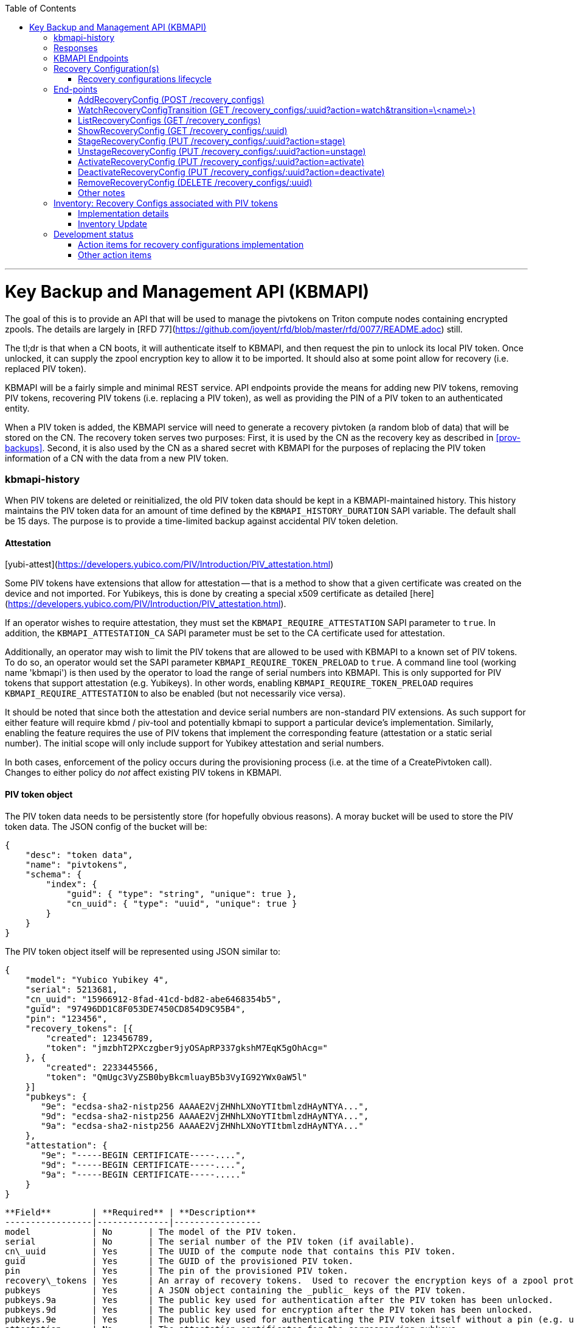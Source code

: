 :toc: left
:source-highlighter: pygments
:doctype: book
:idprefix:
:docinfo:
:title: Key Backup and Management API (KBMAPI)
:author: Jason King, Pedro P. Candel, Mike Gerdts
:email: jason.king@joyent.com, pedro@joyent.com, mgerdts@joyent.com
---

# Key Backup and Management API (KBMAPI)

The goal of this is to provide an API that will be used to manage the
pivtokens on Triton compute nodes containing encrypted zpools.
The details are largely in [RFD 77](https://github.com/joyent/rfd/blob/master/rfd/0077/README.adoc) still.

The tl;dr is that when a CN boots, it will authenticate itself to KBMAPI,
and then request the pin to unlock its local PIV token.  Once unlocked, it
can supply the zpool encryption key to allow it to be imported.  It should
also at some point allow for recovery (i.e. replaced PIV token).


KBMAPI will be a fairly simple and minimal REST service.  API endpoints
provide the means for adding new PIV tokens, removing PIV tokens, recovering PIV tokens
(i.e. replacing a PIV token), as well as providing the PIN of a PIV token to an
authenticated entity.

When a PIV token is added, the KBMAPI service will need to generate a recovery
pivtoken (a random blob of data) that will be stored on the CN.  The recovery
token serves two purposes:  First, it is used by the CN as the recovery key
as described in <<prov-backups>>.  Second, it is also used by the CN as a
shared secret with KBMAPI for the purposes of replacing the PIV token information
of a CN with the data from a new PIV token.

### kbmapi-history

When PIV tokens are deleted or reinitialized, the old PIV token data should be kept in a
KBMAPI-maintained history.  This history maintains the PIV token data for an
amount of time defined by the `KBMAPI_HISTORY_DURATION` SAPI variable.  The
default shall be 15 days.  The purpose is to provide a time-limited backup
against accidental PIV token deletion.

#### Attestation

[yubi-attest](https://developers.yubico.com/PIV/Introduction/PIV_attestation.html)

Some PIV tokens have extensions that allow for attestation -- that is a method
to show that a given certificate was created on the device and not imported.
For Yubikeys, this is done by creating a special x509 certificate as detailed
[here](https://developers.yubico.com/PIV/Introduction/PIV_attestation.html).

If an operator wishes to require attestation, they must set the
`KBMAPI_REQUIRE_ATTESTATION` SAPI parameter to `true`.  In addition, the
`KBMAPI_ATTESTATION_CA` SAPI parameter must be set to the CA certificate
used for attestation.

Additionally, an operator may wish to limit the PIV tokens that are allowed to
be used with KBMAPI to a known set of PIV tokens.  To do so, an operator would
set the SAPI parameter `KBMAPI_REQUIRE_TOKEN_PRELOAD` to `true`.  A command
line tool (working name 'kbmapi') is then used by the operator to load the
range of serial numbers into KBMAPI.  This is only supported for PIV tokens that
support attestation (e.g. Yubikeys).  In other words, enabling
`KBMAPI_REQUIRE_TOKEN_PRELOAD` requires `KBMAPI_REQUIRE_ATTESTATION` to also
be enabled (but not necessarily vice versa).

It should be noted that since both the attestation and device serial numbers
are non-standard PIV extensions.  As such support for either feature will
require kbmd / piv-tool and potentially kbmapi to support a particular device's
implementation.  Similarly, enabling the feature requires the use of PIV tokens
that implement the corresponding feature (attestation or a static serial number).
The initial scope will only include support for Yubikey attestation and serial
numbers.

In both cases, enforcement of the policy occurs during the provisioning
process (i.e. at the time of a CreatePivtoken call).  Changes to either policy
do _not_ affect existing PIV tokens in KBMAPI.

#### PIV token object

The PIV token data needs to be persistently store (for hopefully obvious reasons).
A moray bucket will be used to store the PIV token data. The JSON config of the
bucket will be:

```
{
    "desc": "token data",
    "name": "pivtokens",
    "schema": {
        "index": {
            "guid": { "type": "string", "unique": true },
            "cn_uuid": { "type": "uuid", "unique": true }
        }
    }
}
```

The PIV token object itself will be represented using JSON similar to:

```
{
    "model": "Yubico Yubikey 4",
    "serial": 5213681,
    "cn_uuid": "15966912-8fad-41cd-bd82-abe6468354b5",
    "guid": "97496DD1C8F053DE7450CD854D9C95B4",
    "pin": "123456",
    "recovery_tokens": [{
        "created": 123456789,
        "token": "jmzbhT2PXczgber9jyOSApRP337gkshM7EqK5gOhAcg="
    }, {
        "created": 2233445566,
        "token": "QmUgc3VyZSB0byBkcmluayB5b3VyIG92YWx0aW5l"
    }]
    "pubkeys": {
       "9e": "ecdsa-sha2-nistp256 AAAAE2VjZHNhLXNoYTItbmlzdHAyNTYA...",
       "9d": "ecdsa-sha2-nistp256 AAAAE2VjZHNhLXNoYTItbmlzdHAyNTYA...",
       "9a": "ecdsa-sha2-nistp256 AAAAE2VjZHNhLXNoYTItbmlzdHAyNTYA..."
    },
    "attestation": {
       "9e": "-----BEGIN CERTIFICATE-----....",
       "9d": "-----BEGIN CERTIFICATE-----....",
       "9a": "-----BEGIN CERTIFICATE-----....."
    }
}
```

```
**Field**        | **Required** | **Description**
-----------------|--------------|-----------------
model            | No       | The model of the PIV token.
serial           | No       | The serial number of the PIV token (if available).
cn\_uuid         | Yes      | The UUID of the compute node that contains this PIV token.
guid             | Yes      | The GUID of the provisioned PIV token.
pin              | Yes      | The pin of the provisioned PIV token.
recovery\_tokens | Yes      | An array of recovery tokens.  Used to recover the encryption keys of a zpool protected by this PIV token.  Also used when replacing a PIV token.  When the recovery configuration is updated, a new recovery token is generated and added to the list.
pubkeys          | Yes      | A JSON object containing the _public_ keys of the PIV token.
pubkeys.9a       | Yes      | The public key used for authentication after the PIV token has been unlocked.
pubkeys.9d       | Yes      | The public key used for encryption after the PIV token has been unlocked.
pubkeys.9e       | Yes      | The public key used for authenticating the PIV token itself without a pin (e.g. used when requesting the pin of a PIV token).
attestation      | No       | The attestation certificates for the corresponding pubkeys.
```

Note that when provisioning a PIV token, if any of the optional fields are known,
(e.g. `attestation` or `serial`) they should be supplied during provisioning.

#### PIV token History

As a failsafe measure, when a PIV token is deleted, the entry from the PIV token
bucket is saved into a history bucket.  This bucket retains up to
`KBMAPI_HISTORY_DURATION` days of PIV token data (see [#kbmapi-history]).

The history bucket looks very similar to the PIV token bucket:

```
{
    "desc": "token history",
    "name": "pivtoken_history",
    "schema": {
        "index": {
            "guid": { "type": "string" },
            "cn_uuid": { "type": "uuid" },
            "active_range": { "type": "daterange" }
        }
    }
}
```

The major difference is that the index fields are not unique as well as the
`active_range` index.  An accidentally deleted PIV token that's restored might end
up with multiple history entries, and a CN which has had a PIV token replacement
will also have multiple history entries.

The moray entry in the history bucket also looks similar, but not quite the
same as the PIV token bucket:

```
{
    "active_range": "[2019-01-01 00:00:00, 2019-03-01 05:06:07]",
    "model": "Yubico Yubikey 4",
    "serial": 5213681,
    "cn_uuid": "15966912-8fad-41cd-bd82-abe6468354b5",
    "guid": "97496DD1C8F053DE7450CD854D9C95B4",
    "pin": "123456",
    "recovery_tokens": [{
        "created": 123456789,
        "token": "jmzbhT2PXczgber9jyOSApRP337gkshM7EqK5gOhAcg="
    }, {
        "created": 2233445566,
        "token": "QmUgc3VyZSB0byBkcmluayB5b3VyIG92YWx0aW5l"
    }],
    "pubkeys": {
       "9e": "ecdsa-sha2-nistp256 AAAAE2VjZHNhLXNoYTItbmlzdHAyNTYA...",
       "9d": "ecdsa-sha2-nistp256 AAAAE2VjZHNhLXNoYTItbmlzdHAyNTYA...",
       "9a": "ecdsa-sha2-nistp256 AAAAE2VjZHNhLXNoYTItbmlzdHAyNTYA..."
    },
    "attestation": {
       "9e": "-----BEGIN CERTIFICATE-----....",
       "9d": "-----BEGIN CERTIFICATE-----....",
       "9a": "-----BEGIN CERTIFICATE-----....."
    },
    "comment": ""
}
```

The major difference is the addition of the `active_range` property as well as
the `comment` property. The `active_range` property represents the (inclusive)
start and end dates that the provisioned PIV token was in use.

It's permitted that the same provisioned PIV token might have multiple entries in
the history table.  An example would be a PIV token accidentally deleted and
restored would have an entry for the deletion, and then a second entry when
the PIV token is retired (or reprovisioned).

The `comment` field is an optional field that contains free form text.  It is
intended to note the reason for the deletion.

To protect the PIV token data in Moray, we will rely on the headnode disk
encryption.

**QUESTION**: Even though the HN PIV token will not use the GetTokenPin
API call to obtain its pin, should we still go ahead and store the data for
the HN PIV token in KBMAPI?

#### Preloading PIV tokens

To support an operator preloading unprovisioned PIV tokens, we track ranges of
serial numbers that are allowed to be provisioned.  We use a separate
moray bucket for tracking these ranges of serial numbers:

```
{
    "desc": "pivtoken serials",
    "name": "pivtoken_serial",
    "schema": {
        "index": {
            "ca_dn": { "type": "string" },
            "serial_range": { "type": "numrange" }
        }
    }
}
```

The entries looks similar to:

```
{
    "serial_range": "[111111, 123456]",
    "allow": true,
    "ca_dn": "cn=my manf authority",
    "comment": "A useful comment here"
}
```


**Field**     | **Description**
--------------|-----------------
serial\_range | An range of serial numbers.  This range is inclusive.
allow         | Set to true if this range is allowed, or false is this range is blacklisted.
ca\_dn        | The distinguished name (DN) of the attestation CA for this PIV token.  Used to disambiguate any potential duplicate serial numbers between vendors.
comment       | An operator supplied free form comment.


The `kbmadm` command is used to manage this data.

#### Audit Trail

Given the critical nature of the PIV token data, we want to provide an audit
trail of activity.  While there is discussion of creating an AuditAPI at
some point in the future, it currently does not look like it would be available
to meet the current deadlines.  Once available, we should look at the effort
to migrate this functionality to AuditAPI.

In the meantime, we will provide the option of uploading the KBMAPI logs to
a Manta installation using hermes.

### Responses

All response objects are `application/json` encoded HTTP bodies.  In addition,
all responses will have the following headers:


**Header**  | **Description**
------------|-----------------
Date        | When the response wqas send (RFC 1123 format).
Api-Version | The exact version of the KBMAPI server that processed the request.
Request-Id  | A unique id for this request.


If the response contains content, the following additional headers will be
present:


**Header**     | **Description**
---------------|-----------------
Content-Length | How much content, in bytes.
Content-Type   | The format of the response (currently always `application/json`).
Content-MD5    | An MD5 checksum of the response.


#### HTTP Status Codes

KBMAPI will return one of the following codes on an error:

**Code** | **Description**    | **Details**
---------|--------------------|-------------
401      | Unauthorized       | Either no Authorization header was send, or the credentials used were invalid.
405      | Method Not Allowed | Method not supported for the given resource.
409      | Conflict           | A parameter was missing or invalid.
500      | Internal Error     | An unexpected error occurred.


If an error occurs, KBMAPI will return a standard JSON error response object
in the body of the response:

```
{
    "code": "CODE",
    "message": "human readable string"
}
```

Where `code` is one of:


**Code**           | **Description**
-------------------|------------------
BadRequest         | Bad HTTP was sent.
InternalError      | Something went wrong in KBMAPI.
InvalidArgument    | Bad arguments or a bad value for an argument.
InvalidCredentials | Authentication failed.
InvalidHeader      | A bad HTTP header was sent.
InvalidVersion     | A bad `Api-Version` string was sent.
MissingParameter   | A required parameter was missing.
ResourceNotFound   | The resource was not found.
UnknownError       | Something completely unexpected happened.


### KBMAPI Endpoints

These are the proposed endpoints to meet the above requirements.  They largely
document the behavior of the existing KBMAPI prototype (though in a few places
describe intended behavior not yet present in the prototype).

In each case, each request should include an `Accept-Version` header indicating
the version of the API being requested.  The initial value defined here shall
be '1.0'.

#### CreatePivtoken (POST /pivtokens)

Add a new initialized PIV token.  Included in the request should be an
`Authorization` header with a method of 'Signature' with the date header
signed using the PIV token's `9e` key.  The payload is a JSON object with the
following fields:


**Field**   | **Required** | **Description**
------------|--------------|-----------------
guid        | Yes          | The GUID of the provisioned PIV token.
cn\_uuid    | Yes          | The UUID if the CN that contains this PIV token.
pin         | Yes          | The pin for the PIV token generated during provisioning.
model       | No           | The model of the PIV token (if known).
serial      | No           | The serial number of the PIV token (if known).
pubkeys     | Yes          | The public keys of the PIV token generated during provisioning.
pubkeys.9a  | Yes          | The `9a` public key of the PIV token.
pubkeys.9d  | Yes          | The `9d` public key of the PIV token.
pubkeys.9e  | Yes          | The `9e` public key of the PIV token.
attestation | No           | The attestation certificates corresponding to the `9a`, `9d`, and `9e` public keys.


Note: for the optional fields, they should be supplied with the request when
known.  Unfortunately, there is no simple way to enforce this optionality on
the server side, so we must depend on the CN to supply the optional data
when appropriate.

If the signature check fails, a 401 Unauthorized error + NotAuthorized code
is returned.

If any of the required fields are missing, a 409 Conflict + InvalidArgument
error is returned.

If the `guid` or `cn_uuid` fields contain a value already in use in the
`tokens` bucket, a new entry is _not_ created.  Instead, the `9e` public key
from the request is compared to the `9e` key in the stored PIV token data.  If
the keys match, and the signature check succeeds, then the `recovery_token`
value of the existing entry is returned and a 200 response is returned. This
allows the CN to retry a request in the event the response was lost.

If the `9e` key in the request does not match the `9e` key for the existing
token in the `tokens` bucket, but either (or both) the `guid` or `cn_uuid`
fields match an existing entry, a 409 Conflict + NotAuthorized error
is returned.  In such an instance, an operator must manually verify if the
information in the PIV token bucket is out of date and manually delete it before
the PIV token provisioning can proceed.

If an operator has hardware with duplicate UUIDs, they must contact
their hardware vendor to resolve the situation prior to attempting to provision
the PIV token on the system with a duplicate UUID.  While we have seen such
instances in the past, they are now fairly rare.  Our past experience has
shown that attempting to work around this at the OS and Triton level is
complicated and prone to breaking.  Given what is at stake in terms of the
data on the system, we feel it is an unacceptable risk to try to work around
such a situation (instead of having the hardware vendor resolve it).

If the request does not generate any of the above errors, the request is
If the attestation section is supplied, the attestation certs _must_ agree
with the pubkeys supplied in the request.  If they do not agree, or if
`KBMAPI_ATTESTATION_REQUIRED` is true and no attestation certs are provided, a
409 Conflict + InvalidArgument error is returned.

If `KBMAPI_REQUIRE_TOKEN_PRELOAD` is `true`, the serial number of
the PIV token as well as the attestation certificates of the PIV token in question
must be present in the CreateToken request.  KBMAPI performs a search for
a range of allowed serial numbers in the `token_serial` bucket whose
attestation CA DN matches the attestation CA of the PIV token in the request.
If the serial number is not part of an allowed range, a
409 Conflict + InvalidArgument error is returned.

In addition, a `recovery_token` is generated by KBMAPI and stored as part of the
token object.  This should be a random string of bytes generated by a random
number generator suitable for cryptographic purposes.

Once the entry is updated or created in moray, a successful response is
returned (201) and the generated recovery token is included in the response.

Example request (with attestation)

```
POST /pivtokens
Host: kbmapi.mytriton.example.com
Date: Thu, 13 Feb 2019 20:01:02 GMT
Authorization: Signature <Base64(rsa(sha256($Date)))>
Accept-Version: ~1
Accept: application/json

{
    "model": "Yubico Yubikey 4",
    "serial": 5213681,
    "cn_uuid": "15966912-8fad-41cd-bd82-abe6468354b5",
    "guid": "97496DD1C8F053DE7450CD854D9C95B4",
    "pin": "123456",
    "pubkeys": {
       "9e": "ecdsa-sha2-nistp256 AAAAE2VjZHNhLXNoYTItbmlzdHAyNTYA...",
       "9d": "ecdsa-sha2-nistp256 AAAAE2VjZHNhLXNoYTItbmlzdHAyNTYA...",
       "9a": "ecdsa-sha2-nistp256 AAAAE2VjZHNhLXNoYTItbmlzdHAyNTYA..."
    },
    "attestation": {
       "9e": "-----BEGIN CERTIFICATE-----....",
       "9d": "-----BEGIN CERTIFICATE-----....",
       "9a": "-----BEGIN CERTIFICATE-----....."
    }
}
```

An example response might look like:

```
HTTP/1.1 201 Created
Location: /pivtokens/97496DD1C8F053DE7450CD854D9C95B4
Content-Type: application/json
Content-Length: 12345
Content-MD5: s5ROP0dBDWlf5X1drujDvg==
Date: Fri, 15 Feb 2019 12:34:56 GMT
Server: Joyent KBMAPI 1.0
Api-Version: 1.0
Request-Id: b4dd3618-78c2-4cf5-a20c-b822f6cd5fb2
Response-Time: 42


{
    "model": "Yubico Yubikey 4",
    "serial": 5213681,
    "cn_uuid": "15966912-8fad-41cd-bd82-abe6468354b5",
    "guid": "97496DD1C8F053DE7450CD854D9C95B4",
    "pubkeys": {
       "9e": "ecdsa-sha2-nistp256 AAAAE2VjZHNhLXNoYTItbmlzdHAyNTYA...",
       "9d": "ecdsa-sha2-nistp256 AAAAE2VjZHNhLXNoYTItbmlzdHAyNTYA...",
       "9a": "ecdsa-sha2-nistp256 AAAAE2VjZHNhLXNoYTItbmlzdHAyNTYA..."
    },
    "recovery_tokens": [
        {
            created: 1563348710384,
            token: 'cefb9c2001b535b697d5a13ba6855098e8c58feb800705092db061343bb7daa10e52a97ed30f2cf1'
        }
    ]
}
```

In order to make the request/response retry-able w/o generating and saving a new
`recovery_token` each time (to prevent a single recovery configuration update
from creating multiple `recovery_tokens` due to network/retry issues), any
requests made after the initial PIV token creation to the same `Location` (i.e.
`POST /pivtokens/:guid`) will result into the same PIV token object being
retrieved.

This can be used too in order to generate new recovery tokens when a request is
made at a given time after `recovery_token` creation. This time interval will
be configurable in SAPI through the variable `KBMAPI_RECOVERY_TOKEN_DURATION`.
By default, this value will be set to 1 day.

When the `POST` request is received for an existing PIV token, KBMAPI will
verify the antiquity of the newest member of `recovery_tokens` and in case it
exceeds the aforementioned `KBMAPI_RECOVERY_TOKEN_DURATION` value, it will
generate a new `recovery_token`.

On all of these cases, the status code will be `200 Ok` instead of the
`201 Created` used for the initial PIV token creation.

#### UpdatePivtoken (PUT /pivtokens/:guid)

Update the current fields of a PIV token.  Currently, the only field that can be
altered is the `cn_uuid` field (e.g. during a chassis swap).  If the new
`cn_uuid` field is already associated with an assigned PIV token, or if any of
the remaining fields differ, the update fails.

This request is authenticated by signing the Date header with the PIV token's 9e
key (same as CreateToken).  This however does not return the recovery token
in it's response.

Example request:

```
PUT /pivtokens/97496DD1C8F053DE7450CD854D9C95B4
Host: kbmapi.mytriton.example.com
Date: Thu, 13 Feb 2019 20:01:02 GMT
Authorization: Signature <Base64(rsa(sha256($Date)))>
Accept-Version: ~1
Accept: application/json

{
    "model": "Yubico Yubikey 4",
    "serial": 5213681,
    "cn_uuid": "99556402-3daf-cda2-ca0c-f93e48f4c5ad",
    "guid": "97496DD1C8F053DE7450CD854D9C95B4",
    "pin": "123456",
    "pubkeys": {
       "9e": "ecdsa-sha2-nistp256 AAAAE2VjZHNhLXNoYTItbmlzdHAyNTYA...",
       "9d": "ecdsa-sha2-nistp256 AAAAE2VjZHNhLXNoYTItbmlzdHAyNTYA...",
       "9a": "ecdsa-sha2-nistp256 AAAAE2VjZHNhLXNoYTItbmlzdHAyNTYA..."
    },
    "attestation": {
       "9e": "-----BEGIN CERTIFICATE-----....",
       "9d": "-----BEGIN CERTIFICATE-----....",
       "9a": "-----BEGIN CERTIFICATE-----....."
    }
}
```

Example response:

```
HTTP/1.1 200 OK
Location: /pivtokens/97496DD1C8F053DE7450CD854D9C95B4
Content-Type: application/json
Content-Length: 1122
Content-MD5: s5ROP0dBDWlf5X1drujDvg==
Date: Sun, 17 Feb 2019 10:27:43 GMT
Server: Joyent KBMAPI 1.0
Api-Version: 1.0
Request-Id: 7e2562ba-731b-c91b-d7c6-90f2fd2d36a0
Response-Time: 23
```

#### ReplacePivtoken (POST /pivtokens/:guid/replace)

When a PIV token is no longer available (lost, damaged, accidentally reinitialized,
etc.), a recovery must be performed.  This allows a new PIV token to replace the
unavailable PIV token.  When a replacement is required, an operator initiates the
recovery process on the CN.  This recovery process on the CN will decrypt the
current `recovery_token` value for the lost PIV token that was created during the
lost PIV token's CreatePivtoken request or a subsequent `CreatePivtoken` request.
For some TBD amount of time, earlier `recovery_token` values may also be allowed
to account for propagation delays when updating recovery configurations using
changefeed. KBMAPI may also optionally periodically purge members of
a PIV token's `recovery_tokens` array that are sufficiently old to no longer
be considered valid (even when accounting for propagation delays).

The CN submits a ReplacePivtoken request to replace the unavailable PIV token
with a new PIV token.  The `:guid` parameter is the guid of the unavailable PIV token.
The data included in the request is identical to that of a CreatePivtoken request.
The major difference is that instead of using a PIV token's 9e key to sign the date
field, the decrypted `recovery_token` value is used as the signing key.

Instead of HTTP Signature auth using the SSH key, HMAC signature using the
`recovery_token` as value will be used.

If the lost PIV token does not exists in KBMAPI we should reject the request with
a `404 Not Found` response.

If the request fails the authentication requests, a `401 Unauthorized` error
is returned.

If all the checks succeed, the information from the old PIV token (`:guid`) is
moved to a history entry for that PIV token. Any subsequent requests to
`/pivtokens/:guid` should either return a `404 Not found` reply. Note we do
not try to return a `301 Moved Permanently` response with a new PIV token
location because we could have a request to a PIV token which has already been
replaced by another, which in turn has been replaced by another one ...

The newly created PIV token will then be returned, together with the proper
`Location` header (`/pivtokens/:new_guid`). In case of network/retry issues,
additional attempts to retrieve the new PIV token information should be made
through `CreateToken` end-point for the new PIV token, and these requests should
be signed by the new PIV token 9e key, instead of using HMAC with the old PIV token
`recovery_token`.

An example request:

```
POST /pivtokens/97496DD1C8F053DE7450CD854D9C95B4/recover
Host: kbmapi.mytriton.example.com
Date: Thu, 13 Feb 2019 20:01:02 GMT
Authorization: Signature <Base64(rsa(sha256($Date)))>
Accept-Version: ~1
Accept: application/json

{
    "model": "Yubico Yubikey 4",
    "serial": 6324923,
    "cn_uuid": "15966912-8fad-41cd-bd82-abe6468354b5",
    "guid": "75CA077A14C5E45037D7A0740D5602A5",
    "pin": "424242",
    "pubkeys": {
       "9e": "ecdsa-sha2-nistp256 AAAAE2VjZHNhLXNoYTItbmlzdHAyNTYA...",
       "9d": "ecdsa-sha2-nistp256 AAAAE2VjZHNhLXNoYTItbmlzdHAyNTYA...",
       "9a": "ecdsa-sha2-nistp256 AAAAE2VjZHNhLXNoYTItbmlzdHAyNTYA..."
    },
    "attestation": {
       "9e": "-----BEGIN CERTIFICATE-----....",
       "9d": "-----BEGIN CERTIFICATE-----....",
       "9a": "-----BEGIN CERTIFICATE-----....."
    }
}
```

And an example response:

```
HTTP/1.1 201 Created
Location: /pivtokens/75CA077A14C5E45037D7A0740D5602A5
Content-Type: application/json
Content-Length: 12345
Content-MD5: s5ROP0dBDWlf5X1drujDvg==
Date: Fri, 15 Feb 2019 12:54:56 GMT
Server: Joyent KBMAPI 1.0
Api-Version: 1.0
Request-Id: 473bc7f4-05cf-4edb-9ef7-8b61cdd8e6b6
Response-Time: 42

{
    "model": "Yubico Yubikey 4",
    "serial": 5213681,
    "cn_uuid": "15966912-8fad-41cd-bd82-abe6468354b5",
    "guid": "75CA077A14C5E45037D7A0740D5602A5",
    "pubkeys": {
       "9e": "ecdsa-sha2-nistp256 AAAAE2VjZHNhLXNoYTItbmlzdHAyNTYA...",
       "9d": "ecdsa-sha2-nistp256 AAAAE2VjZHNhLXNoYTItbmlzdHAyNTYA...",
       "9a": "ecdsa-sha2-nistp256 AAAAE2VjZHNhLXNoYTItbmlzdHAyNTYA..."
    },
    "recovery_tokens": [
        {
            created: 1563348710384,
            token: 'cefb9c2001b535b697d5a13ba6855098e8c58feb800705092db061343bb7daa10e52a97ed30f2cf1'
        }
    ]
}
```

Note that the location contains the guid of the _new_ PIV token.


#### ListPivtokens (GET /pivtokens)

Gets all provisioned PIV tokens.  The main requirement here is no
sensitive information of a PIV token is returned in the output.

Filtering by at least the `cn_uuid` as well as windowing functions should be
supported.

An example request:

```
GET /pivtokens
Host: kbmapi.mytriton.example.com
Date: Wed, 12 Feb 2019 02:04:45 GMT
Accept-Version: ~1
Accept: application/json
```

An example response:

```
HTTP/1.1 200 Ok
Location: /pivtokens
Content-Type: application/json
Content-Length: 11222333
Content-MD5: s5ROP0dBDWlf5X1drujDvg==
Date: Wed, 12 Feb 2019 02:04:45 GMT
Server: Joyent KBMAPI 1.0
Api-Version: 1.0
Request-Id: af32dafe-b9ed-c2c1-b5e5-f5fefc40aba4
Response-Time: 55

{
    [
        {
            "model": "Yubico Yubikey 4",
            "serial": 5213681,
            "cn_uuid": "15966912-8fad-41cd-bd82-abe6468354b5",
            "guid": "97496DD1C8F053DE7450CD854D9C95B4"
            "pubkeys": {
               "9e": "ecdsa-sha2-nistp256 AAAAE2VjZHNhLXNoYTItbmlzdHAyNTYA...",
               "9d": "ecdsa-sha2-nistp256 AAAAE2VjZHNhLXNoYTItbmlzdHAyNTYA...",
               "9a": "ecdsa-sha2-nistp256 AAAAE2VjZHNhLXNoYTItbmlzdHAyNTYA..."
            }
        },
        {
            "model": "Yubico Yubikey 5",
            "serial": 12345123,
            "cn_uuid": "e9498ab2-d6d8-ca61-b908-fb9e2fea950a",
            "guid": "75CA077A14C5E45037D7A0740D5602A5",
            "pubkeys": {
               "9e": "ecdsa-sha2-nistp256 AAAAE2VjZHNhLXNoYTItbmlzdHAyNTYA...",
               "9d": "ecdsa-sha2-nistp256 AAAAE2VjZHNhLXNoYTItbmlzdHAyNTYA...",
               "9a": "ecdsa-sha2-nistp256 AAAAE2VjZHNhLXNoYTItbmlzdHAyNTYA..."
            }
        },
        ....
    ]
}
```

#### GetToken (GET /pivtokens/:guid)

Gets the public info for a specific PIV token.  Only the public fields are
returned.

Example request:

```
GET /pivtokens/97496DD1C8F053DE7450CD854D9C95B4
Host: kbmapi.mytriton.example.com
Date: Wed, 12 Feb 2019 02:10:32 GMT
Accept-Version: ~1
Accept: application/json
```

Example response:

```
HTTP/1.1 200 Ok
Location: /pivtokens/97496DD1C8F053DE7450CD854D9C95B4
Content-Type: application/json
Content-Length: 12345
Content-MD5: s5REP1dBDWlf5X1drujDvg==
Date: Wed, 12 Feb 2019 02:10:35 GMT
Server: Joyent KBMAPI 1.0
Api-Version: 1.0
Request-Id: de02d045-f8df-cf51-c424-a21a7984555b
Response-Time: 55

{
   "model": "Yubico Yubikey 4",
   "serial": 5213681,
   "cn_uuid": "15966912-8fad-41cd-bd82-abe6468354b5",
   "guid": "97496DD1C8F053DE7450CD854D9C95B4"
   "pubkeys": {
      "9e": "ecdsa-sha2-nistp256 AAAAE2VjZHNhLXNoYTItbmlzdHAyNTYA...",
      "9d": "ecdsa-sha2-nistp256 AAAAE2VjZHNhLXNoYTItbmlzdHAyNTYA...",
      "9a": "ecdsa-sha2-nistp256 AAAAE2VjZHNhLXNoYTItbmlzdHAyNTYA..."
   }
}
```

#### GetTokenPin (GET /pivtokens/:guid/pin)

Like GetToken, except it also includes the `pin`.  The `recovery_token` field
is *not* returned.  This request must be authenticated using the 9E key of the
token specified by `:guid` to be successful.  An `Authorization` header should
be included in the request, the value being the signature of the `Date` header
(very similar to how CloudAPI authenticates users);

This call is used by the CN during boot to enable it to unlock the other
keys on the PIV token.

An example request:

```
GET /pivtokens/97496DD1C8F053DE7450CD854D9C95B4/pin
Host: kbmapi.mytriton.example.com
Date: Wed, 12 Feb 2019 02:11:32 GMT
Accept-Version: ~1
Accept: application/json
Authorization: Signature <Base64(rsa(sha256($Date)))>
```

An example reply:

```
HTTP/1.1 200 OK
Location: /pivtokens/97496DD1C8F053DE7450CD854D9C95B4/pin
Content-Type: application/json
Content-Length: 2231
Date: Thu, 13 Feb 2019 02:11:33 GMT
Api-Version: 1.0
Request-Id: 57e46450-ab5c-6c7e-93a5-d4e85cd0d6ef
Response-Time: 1

{
    "model": "Yubico Yubikey 4",
    "serial": 5213681,
    "cn_uuid": "15966912-8fad-41cd-bd82-abe6468354b5",
    "guid": "97496DD1C8F053DE7450CD854D9C95B4",
    "pin": "123456",
    "pubkeys": {
       "9e": "ecdsa-sha2-nistp256 AAAAE2VjZHNhLXNoYTItbmlzdHAyNTYA...",
       "9d": "ecdsa-sha2-nistp256 AAAAE2VjZHNhLXNoYTItbmlzdHAyNTYA...",
       "9a": "ecdsa-sha2-nistp256 AAAAE2VjZHNhLXNoYTItbmlzdHAyNTYA..."
    },
    "attestation": {
       "9e": "-----BEGIN CERTIFICATE-----....",
       "9d": "-----BEGIN CERTIFICATE-----....",
       "9a": "-----BEGIN CERTIFICATE-----....."
    }
}
```

#### DeletePivtoken (DELETE /pivtokens/:guid)

Deletes information about a PIV token.  This would be called during the
decommission process of a CN.  The request is authenticated using the 9e
key of the PIV token.

Sample request:

```
DELETE /pivtokens/97496DD1C8F053DE7450CD854D9C95B4 HTTP/1.1
Host: kbmapi.mytriton.example.com
Accept: application/json
Authorization: Signature <Base64(rsa(sha256($Date)))>
Api-Version: ~1
Content-Length: 0
```

Sample response:

```
HTTP/1.1 204 No Content
Access-Control-Allow-Origin: *
Access-Control-Allow-Headers: Accept, Accept-Version, Content-Length, Content-MD5, Content-Type, Date, Api-Version, Response-Time
Access-Control-Allow-Methods: GET, HEAD, POST, DELETE
Access-Control-Expose-Headers: Api-Version, Request-Id, Response-Time
Connection: Keep-Alive
Date: Thu, 21 Feb 2019 11:26:19 GMT
Server: Joyent KBMAPI 1.0.0
Api-Version: 1.0.0
Request-Id: f36b8a41-5841-6c05-a116-b517bf23d4ab
Response-Time: 997
```

Note: alternatively, an operator can manually run kbmadm to delete an entry.

A destroyed PIV token is automatically added to `token_history`.

## Recovery Configuration(s)

We need to support the following features related to recovery config propagation:
1. A mechanism to ensure that we do not push recovery config X until recovery config X-1 has been sucessfully activated on all consumers.
2. An override mechanism that allows recovery config X to be pushed to consumers before earlier configs are known to be active.
3. A means to test the most recent recovery config before activation across the general population.
4. The ability to not activate a recovery configuration that has been staged.

Which was translated into:
1. KBMAPI must maintain an inventory of where each configuration is present and whether it is staged or active. This inventory needs to be robust in the face of down or rebooting nodes at any point during the staging and activation phases.
2. There should be a way to unstage a staged recovery configuration.
3. There should be a way to replace a staged recovery configuration.
4. There must be a way to unstage or replace a staged recovery configuration.
5. A mechanism for activating a staged configuration on a single compute node must exist.

Each configuration object contains a template, which is a base64 encoded string created by the cmd `pivy-box template create -i <name> ...`.

Here is how a template is created using `pivy-box` interactive mode:


```bash=
$ pivy-box tpl create -i backup
-- Editing template --
Select a configuration to edit:

Commands:
  [+] add new configuration
  [-] remove a configuration
  [w] write and exit
Choice? +
Add what type of configuration?
  [p] primary (single device)
  [r] recovery (multi-device, N out of M)

Commands:
  [x] cancel
Choice? r
-- Editing recovery config 1 --
Select a part to edit:

Commands:
  [n] 0 parts required to recover data (change)
  [+] add new part/device
  [&] add new part based on local device
  [-] remove a part
  [x] finish and return
Choice? +
GUID (in hex)? E6FB45BDE5146C5B21FCB9409524B98C
Slot ID (hex)? [9D]
Key? ecdsa-sha2-nistp521 AAAAE2VjZHNhLXNoYTItbmlzdHA1MjEAAAAIbmlzdHA1MjEAAACFBADLQ8fNp4/+aAg7S/nWrUU6nl3bd3eajkk7LJu42qZWu8+b218MspLSzpwv3AMnwQDaIhM7kt/HhXfYgiQXd30zYAC/xZlz0TZP2XHMjJoVq4VbwZfqxXXAmySwtm6cDY7tWvFOHlQgF3SofE5Fd/6gupHy59+3dtLKwZMMU1ewcPm8sg== kbmapi test one token
-- Editing part 1 --
Read-only attributes:
  GUID: E6FB45BDE5146C5B21FCB9409524B98C
  Slot: 9D
  Key: ecdsa-sha2-nistp521 AAAAE2VjZHNhLXNoYTItbmlzdHA1MjEAAAAIbmlzdHA1MjEAAACFBADLQ8fNp4/+aAg7S/nWrUU6nl3bd3eajkk7LJu42qZWu8+b218MspLSzpwv3AMnwQDaIhM7kt/HhXfYgiQXd30zYAC/xZlz0TZP2XHMjJoVq4VbwZfqxXXAmySwtm6cDY7tWvFOHlQgF3SofE5Fd/6gupHy59+3dtLKwZMMU1ewcPm8sg==

Select an attribute to change:
  [n] Name: (null)
  [c] Card Auth Key: (none set)

Commands:
  [x] finish and return
...
```

This is the final result, after adding several keys to the recovery config:

```bash=
$ pivy-box tpl show backup
-- template --
version: 1
configuration:
  type: recovery
  required: 2 parts
  part:
    guid: E6FB45BDE5146C5B21FCB9409524B98C
    name: xk1
    slot: 9D
    key: ecdsa-sha2-nistp521 AAAAE2VjZHNhLXNoYTItbmlzdHA1MjEAAAAIbmlzdHA1MjEAAACFBADLQ8fNp4/+aAg7S/nWrUU6nl3bd3eajkk7LJu42qZWu8+b218MspLSzpwv3AMnwQDaIhM7kt/HhXfYgiQXd30zYAC/xZlz0TZP2XHMjJoVq4VbwZfqxXXAmySwtm6cDY7tWvFOHlQgF3SofE5Fd/6gupHy59+3dtLKwZMMU1ewcPm8sg==
  part:
    guid: 051CD9B2177EB12374C798BB3462793E
    name: xk2
    slot: 9D
    key: ecdsa-sha2-nistp521 AAAAE2VjZHNhLXNoYTItbmlzdHA1MjEAAAAIbmlzdHA1MjEAAACFBAA6H1gT8uJBMc7mknW7Wi0M2/2x/65lKZy9DLM9x60pU6wt8KsBI2PKJoUY/7Jq6dyIRckVzNh15z78agjshPu9aQHiKVRn8lEbNTuAuCr6NbEx62yQbAamf85qpQMaUT47hjHhP5srMMGb7cjBTCO1rTsVOxYcIc7bmnLEy69nRmpxaA==
  part:
    guid: D19BE1E0660AECFF0A9AF617540AFFB7
    name: xk3
    slot: 9D
    key: ecdsa-sha2-nistp521 AAAAE2VjZHNhLXNoYTItbmlzdHA1MjEAAAAIbmlzdHA1MjEAAACFBABrFyNJvVBr80bWBE9Df/b/GOnIypNxURgD0D64Nt7iT6oF163shFWLXJ04TPPSAgSX57/8e7lohol9pSczXMQaQQGaefYZKMfUvyeXpcNsu1m47axaq/HwKpwGGW0LgQ2VZQhWDQjDPP8Yr3s/krNXoV/ArwWJT7HwHocL5y7eN4TUcQ==
```

Here is how to get the values used by KBMAPI for a given template:

```javascript=
const crypto = require('crypto');
const fs = require('fs');
const input = fs.readFileSync('/path/to/.ebox/tpl/name');
// This is the template:
input.toString();
// => '6wwBAQECAgMBCG5pc3RwNTIxQwIAy0PHzaeP/mgIO0v51q1FOp5d23d3mo5JOyybu\nNqmVrvPm9tfDLKS0s6cL9wDJ8EA2iITO5Lfx4V32IIkF3d9M2AEEOb7Rb3lFGxbIf\ny5QJUkuYwCA3hrMQABCG5pc3RwNTIxQwIAOh9YE/LiQTHO5pJ1u1otDNv9sf+uZSm\ncvQyzPcetKVOsLfCrASNjyiaFGP+yaunciEXJFczYdec+/GoI7IT7vWkEEAUc2bIX\nfrEjdMeYuzRieT4CA3hrMgABCG5pc3RwNTIxQwMAaxcjSb1Qa/NG1gRPQ3/2/xjpy\nMqTcVEYA9A+uDbe4k+qBdet7IRVi1ydOEzz0gIEl+e//Hu5aIaJfaUnM1zEGkEEEN\nGb4eBmCuz/Cpr2F1QK/7cCA3hrMwA=\n'
const hash = crypto.createHash('sha512');
hash.update(input.toString());
// And this is the hash value, used as identifier:
hash.digest('hex')
// => 'f85b894ed02cbb1c32ea0564ef55ee2438a86c5a4988ca257dd7c71953f349d9cf0472838099967d9ec4ca15603efad17f6ac6b3f434c9080f99d6f2041799d7'
// Instead of the hash (or together with), we can also generate a UUID
// using the following procedure:
var buf = hash.digest();
// variant:
buf[8] = buf[8] & 0x3f | 0xa0;
// version:
buf[6] = buf[6] & 0x0f | 0x50;
var hex = buf.toString('hex', 0, 16);
var uuid = [
    hex.substring(0, 8),
    hex.substring(8, 12),
    hex.substring(12, 16),
    hex.substring(16, 20),
    hex.substring(20, 32)
].join('-');
```

### Recovery configurations lifecycle

Recovery configurations will go through a Finite State Machine during their expected lifecycles. The following are the definitions of all the possible states for recovery configurations:

* `new`: This state describes the raw parameters for the recovery configuration (mostly `template`) before the HTTP request to create the recovery configuration record in KBMAPI has been made.
* `created`: Once the recovery configuration has been created into KBMAPI through the HTTP request to `POST /recovery_configurations`. The recovery configuration now has a unique `uuid`, the attribute `created` has been added and, additionally, the process to stage this configuration through all the Compute Nodes using EDAR has been automatically started. (TBD: Shall this really be automatic or should we make it require a explicit HTTP request, just in case we want to just stage + activate on a single CN for testing before we proceed with every CN?)
* `staged`: The recovery configuration has been spread across all the CNs using EDAR (or at least to all the CNs using EDAR available at the moment we made the previous HTTP request). Confirmation has been received by KBMAPI that the _"staging"_ process has been finished.
* `active`: The request to activate the configuation across all the CNs where it has been previously staged has been sent to KBMAPI. The transtion from `staged` to `active` will take some time. We need to keep track of the transition until it finishes.
* `expired`: When a given recovery configuration has been replaced by some other and we no longer care about it being deployed across the different CNs using EDAR. This stage change for recovery configurations is a side effect of another configuration transitioning to `active`.


```
                                          +-----------+
                            +-------------| unstaging |--------------+
                            |             +-----------+              |
                            |                              unstage() |
                            v                                        |
    +------+   POST    +---------+   stage() +---------+        +--------+
    | new  | --------> | created | --------> | staging | -----> | staged |
    +------+           +---------+           +---------+        +--------+
                           ^                                        |  ^
             reactivate()  |                                        |  |
       +-------------------+                             activate() |  |
       |                                                            |  |
  +---------+   expire() +---------+         +-------------+        |  |
  | expired | <--------- | active  |  <----- |  activating | <------+  |
  +---------+            +---------+         +-------------+           |
       |                     |                                         |        
       | destroy()           |  deactivate()   +--------------+        |
       v                     +---------------> | deactivating |--------+
  +---------+                                  +--------------+
  | removed |
  +---------+
```

While there is an `expired` state, a given recovery configuration can only reach such state only when another one has been activated. There's no other value in keeping around an "expired" recovery configuration than allowing operators to reuse the same configuration several times w/o having to remove previous records due to the requirement for UUID uniqueness and the way it's generated through template hash. This configuration needs to be re-staged to all the CNs again, exactly the same way as if it were a new one.

Requirements:
- We need to be able to recover from CNAPI being down either at the beginning or in the middle of a transition.
- We need to be able to recover from KBMAPI going down in the middle of a transition.
- We need to be able to provide information regarding a transition not only to the client which initiated the process with an HTTP request, but to any other client instance, due to eventual console sessions abruptly finished or just for convenience.
- We need to be able to _"undo"_ transitions. It's to say, _"unstage"_ a work in progress `staging` process or _"deactivate"_ a work in progress `activation` process.
- We agree that it's OK to begin these _"undo"_ processes when the process we're trying to rollback has reached an acceptable level of progress. For example, if we want to deactivate a recovery configuration whose activation is in progress, taking batches of 10 CNs at time, and we have already processed 20 CNs and are in the middle of the process of the next 10, it'll be OK to wait until the activation of those 10 CNs has been completed before we stop the activation of any more CNs and begin the deactivation of the 30 CNs we are already done with.
- We may have more than one KBMAPI instance (HA-Ready) and each one of these instances may receive requests to report either progress on the transition or current list of CNs with one or other recovery configuration active.

With all these requirements, we need to have a **persistent cache** which can be accessed not only by the process currently orchestrating the transition between two possible recovery configuration state, but by any other process or instance trying to provide information regarding such process or the consequences of it. We need to have a process which will orchestrate the transition, updating this persistent cache with progress as needed. This process will also **lock** the transition so there isn't any other attempt to run it from more than one process at time.

This persistent cache will store, for each transition, the following information:
- The recovery configuration this transition belongs to.
- List of CNs/PIV Tokens to take part into the transition process (probably will be just the CNs using EDAR which are running at the moment the transition has been started)
- List of CNs where the transition has been completed and, in case of failure, as much information as possible regarding such failures.
- List of `taskid` for each CN where the transition is in progress. These will match with `taskid` for cn-agent into each CN which can be accessed through CNAPI using either `GET /tasks/:task_id` or `GET /tasks/:task_id/wait`.
- An indicator of wether or not the transition has been aborted.
- An indicator of whether or not the transition is running (possibly the unique identifier of the process orchestrating the transtion)

KBMAPI should provide:
- A process to orchestrate (run) the transtions (possibly backed up by a transient SMF service, which will come up handy in case of process exiting)
- An end-point to watch transitions progress.



We will have a moray bucket called `kbmapi_recovery_configs` with the following JSON config:

```json=
{
    "desc": "Recovery configuration templates",
    "name": "kbmapi_recovery_configs",
    "schema": {
        "index": {
            "uuid": { "type": "uuid", "unique": true },
            "hash": { "type": "string", "unique": true },
            "template": { "type": "string" },
            "state": { "type": "string" },
            "created": {"type": "date"},
            "staged": {"type": "date"},
            "activated": {"type": "date"},
            "expired": {"type": "date"}
        }
    }
}
```

Note the `state` field will include not only the final FSM states, but also the transitioning states so possible values are: `created`, `staging`, `unstaging`, `staged`, `activating`, `deactivating`, `active`, `expired` and `reactivating`. There's no transition associated with `expire` status, b/c that happens as a result of another configuration becoming the active one.

We may want to keep a list of configurations for historical purposes.

The persistent transition cache will be stored into another moray bucket with the following structure:

```json=
{
    "desc": "Recovery configuration transitions",
    "name": "kbmapi_recovery_config_transitions",
    "schema": {
        "index": {
            "recovery_config_uuid": { "type": "uuid" },
            "name": { "type": "string" },
            "targets" : {"type": ["uuid"] },
            "completed" : {"type": ["uuid"] },
            "wip": { "type": ["uuid"] },
            "taskids": { "type": ["string"] },
            "concurrency": { "type": "integer" },
            "locked_by": { "type": "uuid" },
            "aborted": {"type": "boolean"}
        }
    }

}
```

Where `targets` is the collection of CNs which need to be updated, `completed` is the list of those we're already done with, `wip` are the ones we're modifying right now and `taskids` are the CNAPI's provided `taskid` for each one of the CNs included in `wip` so we can check progress of such tasks using CNAPI. `locked_by` should be the UUID of the process which is currently orchestrating the transition.

We need to provide a way to check for stale processes leaving a transition locked. Having a way to periodically check for such processes sanity would be ideal. Looking for moray's `_mtime_` for the transtion object and compare against a default timeout would be a fine starting point.

## End-points

KBMAPI needs end-points to support the following command:

```
kbmctl recovery <add|show|list|activate|deactivate|stage|unstage|remove>
```

The following end-point and routes will be created:

 - HTTP Resource `/recovery_configs`:
     - `GET /recovery_configs` (ListRecoveryConfigs)
     - `POST /recovery_configs` (AddRecoveryConfig)
     - `GET /recovery_configs/:uuid` (ShowRecoveryConfig)
     - `PUT /recovery_configs/:uuid?action=stage` (StageRecoveryConfig)
     - `PUT /recovery_configs/:uuid?action=unstage` (UnstageRecoveryConfig)
     - `PUT /recovery_configs/:uuid?action=activate` (ActivateRecoveryConfig)
     - `PUT /recovery_configs/:uuid?action=deactivate` (DeactivateRecoveryConfig)
     - `GET /recovery_configs/:uuid?action=watch` (WatchRecoveryConfigTransition)
     - `DELETE /recovery_configs/:uuid` (RemoveRecoveryConfig)


### AddRecoveryConfig (POST /recovery_configs)

| Field      | Required | Description |
| ---------- | -------- | ----------- |
| template   |  Yes     | Base64 encoded recovery configuration template.|
| concurrency|  No      | Number of ComputeNodes to update concurrently (default 10).|
| force      |  No      | Boolean, allow the addition of a new recovery config even if the latest one hasn't been staged (default false). |
| stage      |  No      | Boolean, automatically proceed with the staging of the recovery configuration across all nodes using EDAR w/o waiting for the HTTP request for `stage`.|


### WatchRecoveryConfigTransition (GET /recovery_configs/:uuid?action=watch&transition=\<name\>)

| Field      | Required | Description |
| ---------- | -------- | ----------- |
| uuid       |  Yes     | The uuid of the recovery configuration to watch.|
| transition |  Yes     | The name of the transition to watch for the given config.|

Watch the transition from one recovery config state to the next one into the FSM.

This end-point will provide details regarding the transition progress using a JSON Stream of CNs which are or have already completed the transition, together with an eventual error message in case the transition failed for any of these CNs. When the transition has finished for all the CNs a final `END` event will be sent and the connection will be closed.

The format of these `Transition Progress Events` is still TBD.

In case a configuration has already finished a the given transition, the stream will be automatically closed right after the first response has been sent.

### ListRecoveryConfigs (GET /recovery_configs)

Get a list of recovery configurations. Note that both, this and the ShowRecoveryConfig end-points will grab all the existing PIV tokens in KBMAPI and provide a counter of how many PIV tokens are using each config. Additionally, the show recovery config will provide the uuids (hostnames too?) of the CNs using a given recovery configuration.

### ShowRecoveryConfig (GET /recovery_configs/:uuid)

| Field      | Required | Description |
| ---------- | -------- | ----------- |
| uuid       |  Yes     | The uuid of the recovery configuration to retrieve.|

This returns a JSON object containing the selected recovery configuration. This is a JSON object like:
```json=
{
    "uuid": "f85b894e-d02c-5b1c-b2ea-0564ef55ee24",
    "template": "AAAewr22sdd...",
    "hash": "0123456789abcdef",
    "created": "ISO 8601 Date",
    ["activated": "ISO 8601 Date",]
    ["expired": "ISO 8601 Date",]
    
}
```

### StageRecoveryConfig (PUT /recovery_configs/:uuid?action=stage)

| Field      | Required | Description |
| ---------- | -------- | ----------- |
| uuid       |  Yes     | The uuid of the recovery configuration to stage.|
| concurrency|  No      | Number of ComputeNodes to update concurrently (default 10).|
| pivtoken   |  No      | In case we want to stage this configuration just for a given pivtoken (on a given Compute Node)|

Note that in case `pivtoken` guid is provided, the recovery configuration state will not change.

### UnstageRecoveryConfig (PUT /recovery_configs/:uuid?action=unstage)

| Field      | Required | Description |
| ---------- | -------- | ----------- |
| uuid.      |  Yes     | The uuid of the recovery configuration to unstage.|
| concurrency|  No      | Number of ComputeNodes to update concurrently (default 10).|
| pivtoken   |  No      | In case we want to unstage this configuration just for a given pivtoken (on a given Compute Node)|

Note that in case `pivtoken` guid is provided, the recovery configuration state will not change.

### ActivateRecoveryConfig (PUT /recovery_configs/:uuid?action=activate)

| Field      | Required | Description |
| ---------- | -------- | ----------- |
| uuid       |  Yes     | The uuid of the recovery configuration to activate.|
| concurrency|  No      | Number of ComputeNodes to update concurrently (default 10).|
| pivtoken   |  No      | In case we want to activate this configuration just for a given pivtoken (on a given Compute Node)|

Note that in case `pivtoken` guid is provided, the recovery configuration state will not change.

### DeactivateRecoveryConfig (PUT /recovery_configs/:uuid?action=deactivate)

| Field      | Required | Description |
| ---------- | -------- | ----------- |
| uuid.      |  Yes     | The uuid of the recovery configuration to deactivate.|
| concurrency|  No      | Number of ComputeNodes to update concurrently (default 10).|
| pivtoken   |  No      | In case we want to deactivate this configuration just for a given pivtoken (on a given Compute Node)|

Note that in case `pivtoken` guid is provided, the recovery configuration state will not change.

### RemoveRecoveryConfig (DELETE /recovery_configs/:uuid)

| Field      | Required | Description |
| ---------- | -------- | ----------- |
| uuid.      |  Yes     | The uuid of the recovery configuration to remove.|

Only a recovery configuration that isn't in use by any CN can be removed.

### Other notes

Note that we need at least one **recovery config** for everything to work properly. We'll need to figure out a way to provide such configuration either during initial headnode setup or during initial kbmapi install ...

At first pass we'll assume that there are no encrypted CNs at all and that if we want to encrypt some, we'll provide a mechanism to grab this config from the CN before we move ahead with the setup.

For now, we'll just ensure that KBMAPI will reply with a hint regarding the need of adding a recovery configuration before we can add new PIV tokens.

## Inventory: Recovery Configs associated with PIV tokens

There are different possible options to keep an up2date inventory of which recovery configuration is already staged and/or active into each CN with encrypted zpools (and therefore which recovery tokens associated witht those recovery configurations have been generated for the PIV tokens associated with these CNs).

The list of PIV Tokens stored by KBMAPI can be used as a cache of which configurations are present into each CN using EDAR. Each one of these PIV tokens have one or more recovery tokens associated with a given recovery configuration.

For example, for a CN with UUID `15966912-8fad-41cd-bd82-abe6468354b5` which has been created when a recovery configuration with hash `f85b894ed0...` was active, we'll initially have the following object with one associated recovery token:

```
{
    "model": "Yubico YubiKey 4",
    "serial": 5213681,
    "cn_uuid": "15966912-8fad-41cd-bd82-abe6468354b5",
    "guid": "97496DD1C8F053DE7450CD854D9C95B4",
    "pin": "123456",
    "recovery_tokens": [{
        "created": 123456789,
        "activated": 123456789,
        "token": "jmzbhT2PXczgber9jyOSApRP337gkshM7EqK5gOhAcg...",
        "config": "recovery config template ..."
    }],
    "pubkeys": {
       "9e": "...",
       "9d": "...",
       "9a": "..."
    },
    "attestation": {
       "9e": "....",
       "9d": "....",
       "9a": "...."
    }
}
```

Note that on this initial case, the values for `recovery_tokens[0].created` and `recovery_tokens[0].activated` are the same, b/c this is the value we used for the initial CN setup.

If we have the need to generate another recovery token for this same PIV token, while the same configuration object is active, we'll have the following modification to the PIV token's `recovery_tokens` member:

```
{
    "cn_uuid": "15966912-8fad-41cd-bd82-abe6468354b5",
    "guid": "97496DD1C8F053DE7450CD854D9C95B4",
    ...,
    "recovery_tokens": [{
        "created": 123456789,
        "activated": 123456789,
        "expired": 134567890,
        "token": "jmzbhT2PXczgber9jyOSApRP337gkshM7EqK5gOhAcg...",
        "config": "recovery config template ..."
    }, {
        "created": 134567890,
        "activated": 134567890,
        "token": "ecf1fc337276047347c0fdb167fb241b89226f58c95d...",
        "config": "another recovery config template ..."
    }],
    ...
}
```

The moment the new recovery_token has been activated, the previous one will be expired.

Then, when we add a new recovery configuration, a new recovery token will be added to each KBMAPI's PIV token and this information will be stored into the CN too. We'll call this latest recovery token to be _"staged"_.

```
{
    "cn_uuid": "15966912-8fad-41cd-bd82-abe6468354b5",
    "guid": "97496DD1C8F053DE7450CD854D9C95B4",
    ...,
    "recovery_tokens": [{
        "created": 123456789,
        "activated": 123456789,
        "expired": 134567890,
        "token": "jmzbhT2PXczgber9jyOSApRP337gkshM7EqK5gOhAcg...",
        "config": "recovery config template ..."
    }, {
        "created": 134567890,
        "activated": 134567890,
        "token": "ecf1fc337276047347c0fdb167fb241b89226f58c95d...",
        "config": "another recovery config template ..."
    }, {
        "created": 145678901,
        "token": "aff4fbb14b3de5c7e9986...",
        "config": "yet another recovery config template ..."
    }],
    ...
}
```

Once we activate a recovery configuration already staged into all our active CNs using EDAR, each CN will update its local information accordingly and the KBMAPI's PIV token object will look as follows:

```
{
    "cn_uuid": "15966912-8fad-41cd-bd82-abe6468354b5",
    "guid": "97496DD1C8F053DE7450CD854D9C95B4",
    ...,
    "recovery_tokens": [{
        "created": 134567890,
        "activated": 134567890,
        "expired": 145678911,
        "token": "ecf1fc337276047347c0fdb167fb241b89226f58c95d...",
        "config": "another recovery config template ..."
    }, {
        "created": 145678901,
        "activated": 145678911,
        "token": "aff4fbb14b3de5c7e9986...",
        "config": "yet another recovery config template ..."
    }],
    ...
}
```

Note there is no need to keep more than the recovery tokens asociated with the currently active and staged configurations. Previous recovery tokens can be removed as part of the process of adding/activating a new one, given the information they may provide will be useless at this point and in the future.

#### Implementation details

In order to provide reasonable search options for client applications trying to figure out which recovery configuration is active or staged into each Compute Node, storing the recovery tokens as an array within the PIV Tokens moray bucket is not the better approach. Instead, we'll use a specific bucket where we'll save each token's properties and references to the PIV token that owns the recovery token, and the recovery configuration used for that token.


```json=
{
    "desc": "Recovery tokens",
    "name": "kbmapi_recovery_tokens",
    "schema": {
        "index": {
            "pivtoken_uuid": { "type": "uuid" },
            "configuration_uuid": { "type": "uuid" }
            "token": { "type": "string"},
            "created": {"type": "number"},
            "activated": {"type": "number"},
            "expired": {"type": "number"}
        }
    }
}
```

These recovery tokens will be then fetched from the PIV tokens model and loaded sorted by `created` value.

For new recovery config `staging` the CNs will be interested into the recovery config hash and template so those values should be provided together with the recovery token in order to avoid the need for another HTTP request.

For other actions like `activate`, `cancel`, `remove` ... the recovery config uuid would do just fine (or the hash, since it can also be used to refer the same resource).

TODO: Shall we use `date` type for all these dates instead of numbers? I dunno which was the original reason for using timestamps here.

### Inventory Update

During the add/activate new config phase, there are different possible ways to keep inventory _"up to date"_, meaning that PIV tokens stored into KBMAPI DB cache should reflect the reality of what it's already present into the CNs using EDAR.

Of these, the most simple one is to just wait for each addition/activation/removal (... whatever the KBMAPI task) to be completed. Using this approach there will be no need at all for changefeed publisher or subscribers.



```
+--------+  Add recovery cfg task  +-------+  run task  +----------+
| KBMAPI | ----------------------> | CNAPI | ---------> | cn-agent |--+
+--------+                         +-------+            +----------+  |
     ^   provide taskid to           |  ^   provide information       |
     |   wait for completion         |  |   about task progress       |
     +-------------------------------+  +-----------------------------+
```

Here, the "add recovery config" CN-Agent task consists of:

- Either we'll send the recovery_token's details when we call the `POST /servers/:server_uuid/recovery_config` end-point, or we'll let the cn_agent know that it has to perform an HTTP request to `POST /pivtokens/:guid` authenticated with the `9e` key of the Yubikey attached to the CN in order to retrieve such information. Let's assume at first that the simplest path will be used and, in order to save the extra HTTP request for each one of the CN agents, we'll provide the information on the original HTTP request to CNAPI. Params: `recovery token`, `hash`, `PIV token guid`, `action` (`add|activate|...`).
- The cn_agent will store then the values for the new recovery config and the new recovery token.
- The cn_agent will refresh local sysinfo to include the information about the new config hash.
- KBMAPI will wait for task completion.

Drawbacks/Advantages regarding using changefeed pub/sub:

- We need to block awaiting tasks completion while running the task from KBMAPI into multiple CNs. Given we want to run this task into a configurable number of CNs in parallel, we should provide some kind of `TASK_TIMEOUT` which will be fired, for example, when CNAPI _"thinks"_ that a server is running, but either the server isn't or cn-agent instance there is down. Failure into a single node shouldn't result into failure for all nodes, specially if it's a known failure like "node is down" or "cn-agent" is down. On these cases, we should still have the new recovery tokens created into KBMAPI or some other flag for later usage of a CN which, due to whatever reason, has been unable to complete the given recovery config task.
- When a node hasn't been able to complete the requested task due to whatever the reason (node down, cn-agent down, task execution failure) we need to provide a mechanism for the node to automatically try to get the latest configuration during the next boot of cn-agent. On these cases, we can add a task to cn-agent's init (similar to the current sysinfo or status report ones), where the agent will perform a check against KBMAPI end-point for its own CN and verify that the local information is consistent with whatever is expected into KBMAPI and, in case it's not, initiate a process similar to the one run during the aforementioned process.

```
             HTTP Request /pivtokens/:cn_uuid/pin.
             This is an HTTP Signature signed request
+----------+   Tusing 9e key from Yubikey.                +--------+
| cn-agent | -------------------------------------------> | KBMAPI |<-+
+----------+ <------------------------------------------  +--------+  |
     |         PIV token including recovery tokens.                   |
     |                                                                ^
     v                                                                |
Compare local config and token                                        |
against received information.      |  Once the task has been finished ^
In case of differences, init a new |  update PIV token in KBMAPI      |
"recovery config" related task.    |------->------>------>------->----+
```

Note this task will be executed only when cn-agent detects that it's running at a server where EDAR is in use (encrypted zpool information, available from sysinfo).

- This approach has no issues with a possible flow or concurrent requests to either CNAPI or KBMAPI from the different cn-agents, since the tasks will run in batches of configurable number of CNs and we'll wait for completion, using a known size queue.
- Changefeed, either usig cn-agent or a custom kbm-agent means having publishers and subscribers keeping connections and processes up for something which shouldn't happen very frequently (recovery config modifications).


## Development status

- `token_serial` bucket needs to be created and end-point to access PIV tokens
  serial should be provided.
- SAPI configuration for attestation is not present and none of the associated
  functionalities implemented.

### Action items for recovery configurations implementation
- :white_check_mark: _"Recovery tokens should use their own moray bucket"_: Create recovery tokens bucket. Modify pivtokens model to store each recovery token into that bucket. Update pivtoken model to fetch the tokens from this bucket.
- _"Implement `POST|GET /pivtokens/:guid/recover`"_ Bring back to existence the `POST /pivtokens/:guid/recover CreateRecoveryToken` end-point. Ditto for `GET /pivtokens/:guid/recover ShowRecoveryToken`. The functionality of do not re-create a given recovery token for a given amount of time currently implemented for `CreatePivtoken` should be bundled with `CreateRecoveryToken` end-point.
- :white_check_mark: _"Write unit tests for pivtoken & recovery tokens models. Integration tests for PIV tokens end-points."_: make sure we have unit test for each model. Move current pivtokens test to integration.
- :white_check_mark: _"Every KBMAPI moray PUT should happen using eTags (HA-requirement)"_: Make sure any update attempt happens checking moray's eTags values to prevent overriding of outdated records.
- :white_check_mark: _"Add recovery configuration bucket/model/validations unit tests"_. Ensure we have at least one "active" recovery configuration.
- If we want to provide validation for the provided recovery configuration templates, we should either bundle pivy with the KBMAPI zones or Develop our own NodeJS module to read those.
- _"Implement recovery_configs end-points"_.
- :white_check_mark: _"A recovery configuration must be required when creating recovery tokens"_. Ensure PIV tokens related end-points _"croak"_ when there isn't at least one recovery configuration available. Update recovery tokens to include the uuid of a configuration. Set proper defaults for currently active configuration.
- Remove the functionality of automatically generate a new recovery_token each time an HTTP request has been made to `POST /pivtokens/:guid`, since we may want to provide additional details regarding which recovery configuration we want to use for the token we are creating. The `CreatePivtoken` end-point should create a recovery token with the currently "active" configuration.
- _"Add recovery config transitions buckets/model/validations and unit tests"_.
- _"Create service to run recovery configuration transitions"_: Create a recovery-config transition service/process which will run in parallel to the KBMAPI main process and will be responsible for orchestrate all the transitions between different recovery configuration statuses.

### Other action items
- Provide access to a given PIV Token using CN's UUID in order to make possible for cn-agent task run on CN boot to perform a verify request against KBMAPI. Consider using `GET /pivtokens?uuids=[]` list of CN's UUIDs in a similar way than CNAPI does for these searches.
- Implement `PUT /tokens/:guid` to allow updates of some PIV Token CN UUID.

